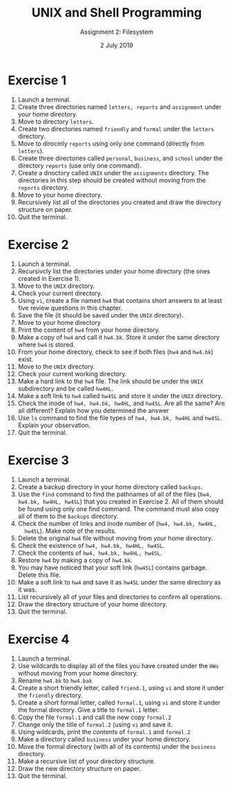 #+TITLE:  UNIX and Shell Programming
#+AUTHOR: Assignment 2: Filesystem
#+DATE: 2 July 2019

# #+AUTHOR: S Milton Rajendram

#+LaTeX_HEADER: \usepackage{palatino}
#+LaTeX_HEADER: \usepackage[top=1in, bottom=1.25in, left=1.25in, right=1.25in]{geometry}
#+LaTeX_HEADER: \usepackage{setspace}
#+OPTIONS: toc:nil

#+BEGIN_EXPORT latex
\linespread{1.2}
#+END_EXPORT

* Exercise 1
1. Launch a terminal.
2. Create three directories named =letters, reports= and =assignment=
   under your home directory.
3. Move to directory =letters=.
4. Create two directories named =friendly= and =formal= under the
   =letters= directory.
5. Move to dirocmly =reports= using only one command (directly from
   =letters=).
6. Create three directories called =personal=, =business=, and
   =school= under the directory =reports= (use only one command).
7. Create a dnoctory called =UNIX= under the =assignments= directory.
   The directories in this step should be created without moving from
   the =reports= directory.
8. Move to your home directory.
9. Recursively list all of the directories you created and draw the
   directory structure on paper.
10. Quit the terminal.

* Exercise 2
1. Launch a terminal.
2. Recursivcly list the directories under your home directory (the
   ones created in Exercise 1).
3. Move to the =UNIX= directory.
4. Check your current directory.
5. Using =vi=, create a file named =hw4= that contains short answers to
   at least five review questions in this chapter.
6. Save the file (it should be saved under the =UNIX= directory).
7. Move to your home directory
8. Print the content of =hw4= from your home directory.
9. Make a copy of =hw4= and call it =hw4.bk=. Store it under the same
   directory where =hw4= is stored.
10. From your home directory, check to see if both files (=hw4= and
    =hw4.bk=) exist.
11. Move to the =UNIX= directory.
12. Check your current working directory.
13. Make a hard link to the =hw4= file. The link should be under the
    =UNIX= subdirectory and be called =hw4HL=.
14. Make a soft link to =hw4= called =hw4SL= and store it under the
    =UNIX= directory.
15. Check the inode of =hw4, hw4.bk, hw4HL=, and =hw4SL=. Are all the
    same? Are all different? Explain how you determined the answer
16. Use =ls= command to find the file types of =hw4, hw4.bk, hw4HL= and
    =hw4SL=. Explain your observation.
17. Quit the terminal.

* Exercise 3
1. Launch a terminal.
2. Create a backup directory in your home directory called =backups=.
3. Use the =find= command to find the pathnames of all of the files
   (=hw4, hw4.bk, hw4HL, hw4SL=) that you created in Exercise 2. All
   of them should be found using only one find command. The command
   must also copy all of them to the =backups= directory.
4. Check the number of links and inode number of (=hw4, hw4.bk, hw4HL,
   hw4SL=). Make note of the results.
5. Delete the original =hw4= file without moving from your home
   directory.
6. Check the existence of =hw4, hw4.bk, hw4HL, hw4SL=.
7. Check the contents of =hw4, hw4.bk, hw4HL, hw4SL=.
8. Restore =hw4= by making a copy of =hw4.bk=.
9. You may have noticed that your soft link (=hw4SL=) contains
   garbage. Delete this file.
10. Make a soft link to =hw4= and save it as =hw4SL= under the same
    directory as it was.
11. List recursively all of your files and directories to confirm all
    operations.
12. Draw the directory structure of your home directory.
13. Quit the terminal.

* Exercise 4
1. Launch a terminal.
2. Use wildcards to display all of the files you have created under the
   =HWs= without moving from your home directory.
3. Rename =hw4.bk= to =hw4.bak=
4. Create a short friendly letter, called =friend.1=, using =vi= and
   store it under the =friendly= directory.
5. Create a short formal letter, called =formal.1=, using =vi= and
   store it under the formal directory. Give a title to =formal.1=
   letter.
6. Copy the file =formal.1= and call the new copy =formal.2=
7. Change only the title of =formal.2= (using =vi= and save it.
8. Using wildcards, print the contents of =formal.1= and =formal.2=
9. Make a directory called =business= under your home directory.
10. Move the formal directory (with all of its contents) under the
    =business= directory.
11. Make a recursive list of your directory structure.
12. Draw the new directory structure on paper.
13. Quit the terminal.

